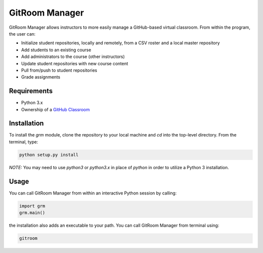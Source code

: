 GitRoom Manager  
===============

GitRoom Manager allows instructors to more easily manage a
GitHub-based virtual classroom. From within the program, the user can:

- Initialize student repositories, locally and remotely, from a CSV
  roster and a local master repository
- Add students to an existing course
- Add administrators to the course (other instructors)
- Update student repositories with new course content
- Pull from/push to student repositories
- Grade assignments

Requirements
------------

- Python 3.x
- Ownership of a `GitHub Classroom`_
.. _GitHub Classroom: https://classroom.github.com/  

Installation
------------

To install the `grm` module, clone the repository to your local
machine and `cd` into the top-level directory. From the terminal, type:

.. code::

   python setup.py install


*NOTE:* You may need to use `python3` or `python3.x` in place of
`python` in order to utilize a Python 3 installation.


Usage
-----

You can call GitRoom Manager from within an interactive Python session by
calling:

.. code:: python

   import grm
   grm.main()

the installation also adds an executable to your path. You can call
GitRoom Manager from terminal using:

.. code::

   gitroom


